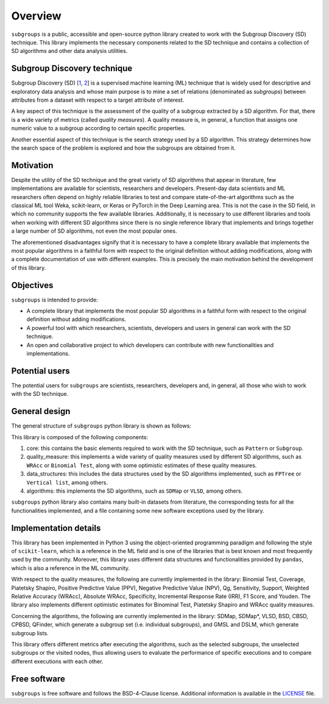 ********
Overview
********

``subgroups`` is a public, accessible and open-source python library created to work with the Subgroup Discovery (SD) technique. This library implements the necessary components related to the SD technique and contains a collection of SD algorithms and other data analysis utilities.

============================
Subgroup Discovery technique
============================

Subgroup Discovery (SD) [`1`_, `2`_] is a supervised machine learning (ML) technique that is widely used for descriptive and exploratory data analysis and whose main purpose is to mine a set of relations (denominated as *subgroups*) between attributes from a dataset with respect to a target attribute of interest.

A key aspect of this technique is the assessment of the quality of a subgroup extracted by a SD algorithm. For that, there is a wide variety of metrics (called *quality measures*). A quality measure is, in general, a function that assigns one numeric value to a subgroup according to certain specific properties.

Another essential aspect of this technique is the search strategy used by a SD algorithm. This strategy determines how the search space of the problem is explored and how the subgroups are obtained from it.

==========
Motivation
==========

Despite the utility of the SD technique and the great variety of SD algorithms that appear in literature, few implementations are available for scientists, researchers and developers. Present-day data scientists and ML researchers often depend on highly reliable libraries to test and compare state-of-the-art algorithms such as the classical ML tool Weka, scikit-learn, or Keras or PyTorch in the Deep Learning area. This is not the case in the SD field, in which no community supports the few available libraries. Additionally, it is necessary to use different libraries and tools when working with different SD algorithms since there is no single reference library that implements and brings together a large number of SD algorithms, not even the most popular ones.

The aforementioned disadvantages signify that it is necessary to have a complete library available that implements the most popular algorithms in a faithful form with respect to the original definition without adding modifications, along with a complete documentation of use with different examples. This is precisely the main motivation behind the development of this library.

==========
Objectives
==========

``subgroups`` is intended to provide:

* A complete library that implements the most popular SD algorithms in a faithful form with respect to the original definition without adding modifications.
* A powerful tool with which researchers, scientists, developers and users in general can work with the SD technique.
* An open and collaborative project to which developers can contribute with new functionalities and implementations.  

===============
Potential users
===============

The potential users for ``subgroups`` are scientists, researchers, developers and, in general, all those who wish to work with the SD technique.

==============
General design
==============

The general structure of ``subgroups`` python library is shown as follows:

.. image:: images/library_structure.png
   :alt: General design of the library.

This library is composed of the following components:

#. core: this contains the basic elements required to work with the SD technique, such as ``Pattern`` or ``Subgroup``.
#. quality_measure: this implements a wide variety of quality measures used by different SD algorithms, such as ``WRAcc`` or ``Binomial Test``, along with some optimistic estimates of these quality measures.
#. data_structures: this includes the data structures used by the SD algorithms implemented, such as ``FPTree`` or ``Vertical list``, among others.
#. algorithms: this implements the SD algorithms, such as ``SDMap`` or ``VLSD``, among others.

``subgroups`` python library also contains many built-in datasets from literature, the corresponding tests for all the functionalities implemented, and a file containing some new software exceptions used by the library.

======================
Implementation details
======================

This library has been implemented in Python 3 using the object-oriented programming paradigm and following the style of ``scikit-learn``, which is a reference in the ML field and is one of the libraries that is best known and most frequently used by the community. Moreover, this library uses different data structures and functionalities provided by ``pandas``, which is also a reference in the ML community.

With respect to the quality measures, the following are currently implemented in the library: Binomial Test, Coverage, Piatetsky Shapiro, Positive Predictive Value (PPV), Negative Predictive Value (NPV), Qg, Sensitivity, Support, Weighted Relative Accuracy (WRAcc), Absolute WRAcc, Specificity, Incremental Response Rate (IRR), F1 Score, and Youden. The library also implements different optimistic estimates for Binominal Test, Piatetsky Shapiro and WRAcc quality measures.

Concerning the algorithms, the following are currently implemented in the library: SDMap, SDMap*, VLSD, BSD, CBSD, CPBSD, QFinder, which generate a subgroup set (i.e. individual subgroups), and GMSL and DSLM, which generate subgroup lists.

This library offers different metrics after executing the algorithms, such as the selected subgroups, the unselected subgroups or the visited nodes, thus allowing users to evaluate the performance of specific executions and to compare different executions with each other.



=============
Free software
=============

``subgroups`` is free software and follows the BSD-4-Clause license. Additional information is available in the `LICENSE`_ file.

.. _`1`: https://doi.org/10.1002/widm.1144
.. _`2`: https://www.mdpi.com/1999-4893/16/6/274
.. _`LICENSE`: https://github.com/antoniolopezmc/subgroups/blob/master/LICENSE
